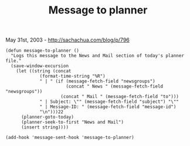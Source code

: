#+TITLE: Message to planner

May 31st, 2003 -
[[http://sachachua.com/blog/p/796][http://sachachua.com/blog/p/796]]

#+BEGIN_EXAMPLE
    (defun message-to-planner ()
      "Logs this message to the News and Mail section of today's planner file."
      (save-window-excursion
        (let ((string (concat
                 (format-time-string "%R")
                 " | " (if (message-fetch-field "newsgroups")
                           (concat " News " (message-fetch-field "newsgroups"))
                         (concat " Mail " (message-fetch-field "to")))
                 " | Subject: \"" (message-fetch-field "subject") "\""
                 " | Message-ID: " (message-fetch-field "message-id")
                 "\n")))22
          (planner-goto-today)
          (planner-seek-to-first "News and Mail")
          (insert string))))

    (add-hook 'message-sent-hook 'message-to-planner)
#+END_EXAMPLE

